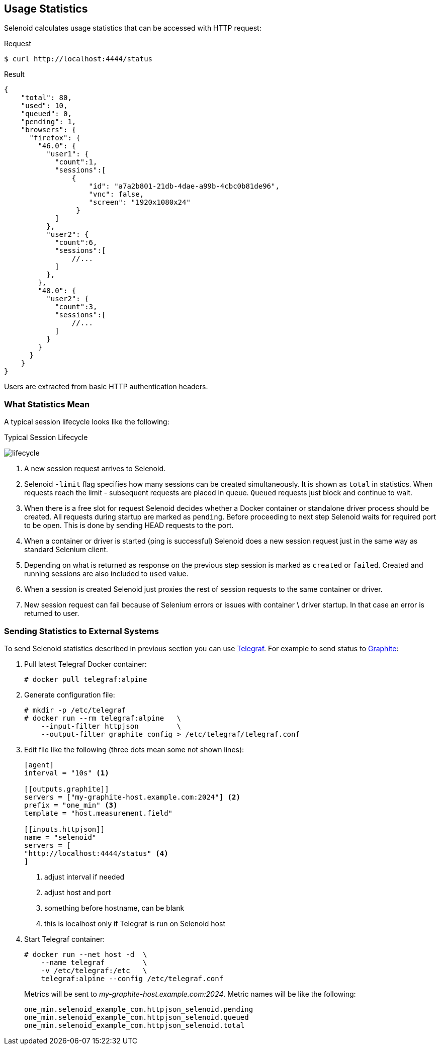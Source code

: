 == Usage Statistics

Selenoid calculates usage statistics that can be accessed with HTTP request:

.Request
[source,bash]
----
$ curl http://localhost:4444/status
----

.Result
[source,javascript]
----
{
    "total": 80,
    "used": 10,
    "queued": 0,
    "pending": 1,
    "browsers": {
      "firefox": {
        "46.0": {
          "user1": {
            "count":1,
            "sessions":[
                {
                    "id": "a7a2b801-21db-4dae-a99b-4cbc0b81de96",
                    "vnc": false,
                    "screen": "1920x1080x24"
                 }
            ]
          },
          "user2": {
            "count":6,
            "sessions":[
                //...
            ]
          },
        },
        "48.0": {
          "user2": {
            "count":3,
            "sessions":[
                //...
            ]
          }
        }
      }
    }
}
----

Users are extracted from basic HTTP authentication headers.

=== What Statistics Mean
A typical session lifecycle looks like the following:


.Typical Session Lifecycle
image:img/lifecycle.png[lifecycle]

. A new session request arrives to Selenoid.
. Selenoid `-limit` flag specifies how many sessions can be created simultaneously. It is shown as `total` in statistics. When requests reach the limit - subsequent requests are placed in queue. `Queued` requests just block and continue to wait.
. When there is a free slot for request Selenoid decides whether a Docker container or standalone driver process should be created. All requests during startup are marked as `pending`. Before proceeding to next step Selenoid waits for required port to be open. This is done by sending HEAD requests to the port.
. When a container or driver is started (ping is successful) Selenoid does a new session request just in the same way as standard Selenium client.
. Depending on what is returned as response on the previous step session is marked as `created` or `failed`. Created and running sessions are also included to `used` value.
. When a session is created Selenoid just proxies the rest of session requests to the same container or driver.
. New session request can fail because of Selenium errors or issues with container \ driver startup. In that case an error is returned to user. 

=== Sending Statistics to External Systems

To send Selenoid statistics described in previous section you can use https://github.com/influxdata/telegraf[Telegraf]. For example to send status to https://github.com/graphite-project[Graphite]:

. Pull latest Telegraf Docker container:
+
```
# docker pull telegraf:alpine
```
. Generate configuration file:
+
[source,bash]
----
# mkdir -p /etc/telegraf
# docker run --rm telegraf:alpine   \
    --input-filter httpjson         \
    --output-filter graphite config > /etc/telegraf/telegraf.conf
----

. Edit file like the following (three dots mean some not shown lines):
+

[source,go]
----
[agent]
interval = "10s" <1>

[[outputs.graphite]]
servers = ["my-graphite-host.example.com:2024"] <2>
prefix = "one_min" <3>
template = "host.measurement.field"

[[inputs.httpjson]]
name = "selenoid"
servers = [
"http://localhost:4444/status" <4>
]
----
<1> adjust interval if needed
<2> adjust host and port
<3> something before hostname, can be blank
<4> this is localhost only if Telegraf is run on Selenoid host

. Start Telegraf container:
+
[source,bash]
----
# docker run --net host -d  \
    --name telegraf         \
    -v /etc/telegraf:/etc   \
    telegraf:alpine --config /etc/telegraf.conf
----

+
Metrics will be sent to _my-graphite-host.example.com:2024_. Metric names will be like the following:
+
```
one_min.selenoid_example_com.httpjson_selenoid.pending
one_min.selenoid_example_com.httpjson_selenoid.queued
one_min.selenoid_example_com.httpjson_selenoid.total
```
